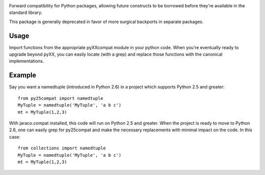 .. image:: https://img.shields.io/pypi/v/jaraco.compat.svg
   :target: https://pypi.org/project/jaraco.compat

.. image:: https://img.shields.io/pypi/pyversions/jaraco.compat.svg

.. image:: https://img.shields.io/travis/jaraco/jaraco.compat/master.svg
   :target: https://travis-ci.org/jaraco/jaraco.compat

.. image:: https://img.shields.io/badge/code%20style-black-000000.svg
   :target: https://github.com/ambv/black
   :alt: Code style: Black

.. .. image:: https://img.shields.io/appveyor/ci/jaraco/skeleton/master.svg
..    :target: https://ci.appveyor.com/project/jaraco/skeleton/branch/master

.. image:: https://readthedocs.org/projects/jaracocompat/badge/?version=latest
   :target: https://jaracocompat.readthedocs.io/en/latest/?badge=latest

Forward compatibility for Python packages,
allowing future constructs to be borrowed before they're available in
the standard library.

This package is generally deprecated in favor of more surgical
backports in separate packages.

Usage
=====

Import functions from the appropriate pyXXcompat module in your python
code. When you're eventually ready to upgrade beyond pyXX, you can
easily locate (with a grep) and replace those functions with the
canonical implementations.

Example
=======

Say you want a namedtuple (introduced in Python 2.6) in a project which
supports Python 2.5 and greater::

    from py25compat import namedtuple
    MyTuple = namedtuple('MyTuple', 'a b c')
    mt = MyTuple(1,2,3)

With jaraco.compat installed, this code will run on Python 2.5 and
greater. When the project is ready to move to Python 2.6, one can easily
grep for py25compat and make the necessary replacements with minimal
impact on the code. In this case::

    from collections import namedtuple
    MyTuple = namedtuple('MyTuple', 'a b c')
    mt = MyTuple(1,2,3)
